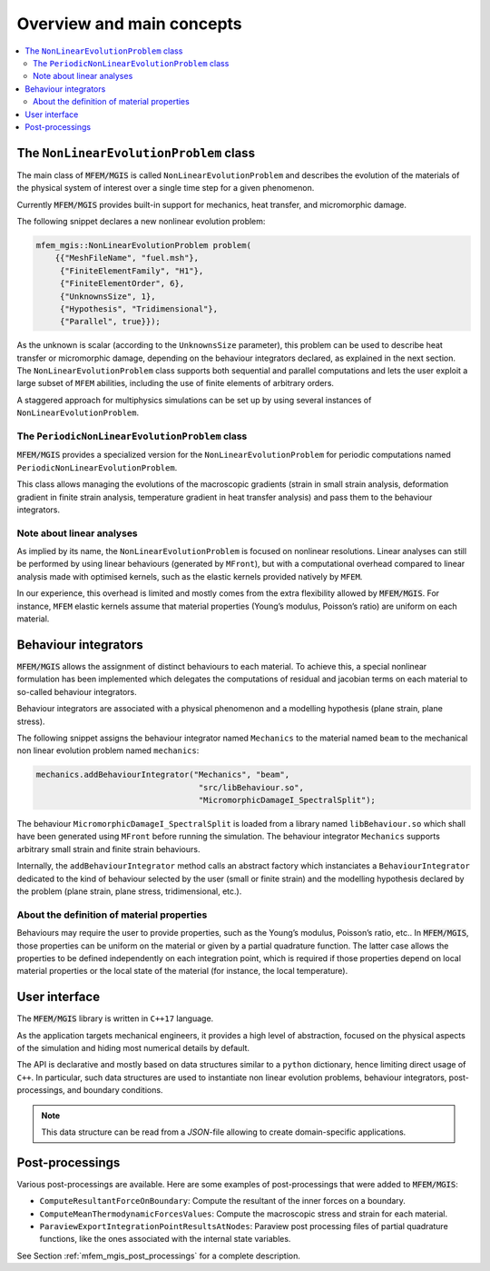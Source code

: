 ==========================
Overview and main concepts
==========================

.. contents::
    :depth: 3
    :local:

The ``NonLinearEvolutionProblem`` class
=======================================

The main class of :code:`MFEM/MGIS` is called ``NonLinearEvolutionProblem``
and describes the evolution of the materials of the physical system of
interest over a single time step for a given phenomenon.

Currently :code:`MFEM/MGIS` provides built-in support for mechanics, heat
transfer, and micromorphic damage.

The following snippet declares a new nonlinear evolution problem:

.. code:: c++

   mfem_mgis::NonLinearEvolutionProblem problem(
       {{"MeshFileName", "fuel.msh"},
        {"FiniteElementFamily", "H1"},
        {"FiniteElementOrder", 6},
        {"UnknownsSize", 1},
        {"Hypothesis", "Tridimensional"},
        {"Parallel", true}});

As the unknown is scalar (according to the ``UnknownsSize`` parameter),
this problem can be used to describe heat transfer or micromorphic
damage, depending on the behaviour integrators declared, as explained in
the next section. The ``NonLinearEvolutionProblem`` class supports both
sequential and parallel computations and lets the user exploit a large
subset of ``MFEM`` abilities, including the use of finite elements of
arbitrary orders.

A staggered approach for multiphysics simulations can be set up by using
several instances of ``NonLinearEvolutionProblem``.

The ``PeriodicNonLinearEvolutionProblem`` class
-----------------------------------------------

:code:`MFEM/MGIS` provides a specialized version for the
``NonLinearEvolutionProblem`` for periodic computations named
``PeriodicNonLinearEvolutionProblem``.

This class allows managing the evolutions of the macroscopic gradients
(strain in small strain analysis, deformation gradient in finite strain
analysis, temperature gradient in heat transfer analysis) and pass them
to the behaviour integrators.

Note about linear analyses
--------------------------

As implied by its name, the ``NonLinearEvolutionProblem`` is focused on
nonlinear resolutions. Linear analyses can still be performed by using
linear behaviours (generated by ``MFront``), but with a computational
overhead compared to linear analysis made with optimised kernels, such
as the elastic kernels provided natively by ``MFEM``.

In our experience, this overhead is limited and mostly comes from the
extra flexibility allowed by :code:`MFEM/MGIS`. For instance, ``MFEM``
elastic kernels assume that material properties (Young’s modulus,
Poisson’s ratio) are uniform on each material.

Behaviour integrators
=====================

:code:`MFEM/MGIS` allows the assignment of distinct behaviours to each
material. To achieve this, a special nonlinear formulation has been
implemented which delegates the computations of residual and jacobian
terms on each material to so-called behaviour integrators.

Behaviour integrators are associated with a physical phenomenon and a
modelling hypothesis (plane strain, plane stress).

The following snippet assigns the behaviour integrator named
``Mechanics`` to the material named ``beam`` to the mechanical non
linear evolution problem named ``mechanics``:

.. code:: c++

   mechanics.addBehaviourIntegrator("Mechanics", "beam",
                                     "src/libBehaviour.so",
                                     "MicromorphicDamageI_SpectralSplit");

The behaviour ``MicromorphicDamageI_SpectralSplit`` is loaded from a
library named ``libBehaviour.so`` which shall have been generated using
``MFront`` before running the simulation. The behaviour integrator
``Mechanics`` supports arbitrary small strain and finite strain
behaviours.

Internally, the ``addBehaviourIntegrator`` method calls an abstract
factory which instanciates a ``BehaviourIntegrator`` dedicated to the
kind of behaviour selected by the user (small or finite strain) and the
modelling hypothesis declared by the problem (plane strain, plane
stress, tridimensional, etc.).

About the definition of material properties
-------------------------------------------

Behaviours may require the user to provide properties, such as the
Young’s modulus, Poisson’s ratio, etc.. In :code:`MFEM/MGIS`, those
properties can be uniform on the material or given by a partial
quadrature function. The latter case allows the properties to be defined
independently on each integration point, which is required if those
properties depend on local material properties or the local state of the
material (for instance, the local temperature).

User interface
==============

The :code:`MFEM/MGIS` library is written in ``C++17`` language.

As the application targets mechanical engineers, it provides a high
level of abstraction, focused on the physical aspects of the simulation
and hiding most numerical details by default.

The API is declarative and mostly based on data structures similar to a
``python`` dictionary, hence limiting direct usage of ``C++``. In
particular, such data structures are used to instantiate non linear
evolution problems, behaviour integrators, post-processings, and
boundary conditions.

.. note:: 

   This data structure can be read from a `JSON`-file allowing to create
   domain-specific applications.

Post-processings
================

Various post-processings are available. Here are some examples of
post-processings that were added to :code:`MFEM/MGIS`:

-  ``ComputeResultantForceOnBoundary``: Compute the resultant of the
   inner forces on a boundary.
-  ``ComputeMeanThermodynamicForcesValues``: Compute the macroscopic
   stress and strain for each material.
-  ``ParaviewExportIntegrationPointResultsAtNodes``: Paraview post
   processing files of partial quadrature functions, like the ones
   associated with the internal state variables.

See Section :ref:`mfem_mgis_post_processings` for a complete description.
